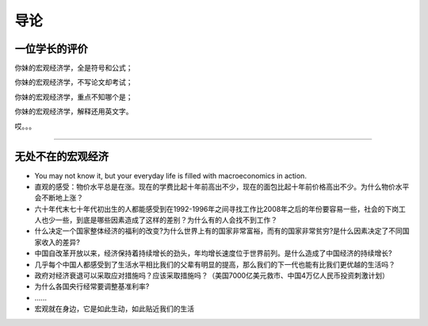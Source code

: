 导论
====

一位学长的评价
--------------

你妹的宏观经济学，全是符号和公式；

你妹的宏观经济学，不写论文却考试；

你妹的宏观经济学，重点不知哪个是；

你妹的宏观经济学，解释还用英文字。

哎。。。

--------------

无处不在的宏观经济
------------------

-  You may not know it, but your everyday life is filled with
   macroeconomics in action.

-  直观的感受：物价水平总是在涨。现在的学费比起十年前高出不少，现在的面包比起十年前价格高出不少。为什么物价水平会不断地上涨？

-  六十年代末七十年代初出生的人都能感受到在1992-1996年之间寻找工作比2008年之后的年份要容易一些，社会的下岗工人也少一些，到底是哪些因素造成了这样的差别？为什么有的人会找不到工作？

-  什么决定一个国家整体经济的福利的改变?为什么世界上有的国家非常富裕，而有的国家非常贫穷?是什么因素决定了不同国家收入的差异?

-  中国自改革开放以来，经济保持着持续增长的劲头，年均增长速度位于世界前列。是什么造成了中国经济的持续增长?

-  几乎每个中国人都感受到了生活水平相比我们的父辈有明显的提高，那么我们的下一代也能有比我们更优越的生活吗？

-  
   政府对经济衰退可以采取应对措施吗？应该采取措施吗？（美国7000亿美元救市、中国4万亿人民币投资刺激计划）

-  为什么各国央行经常要调整基准利率?

-  …...

-  宏观就在身边，它是如此生动，如此贴近我们的生活
